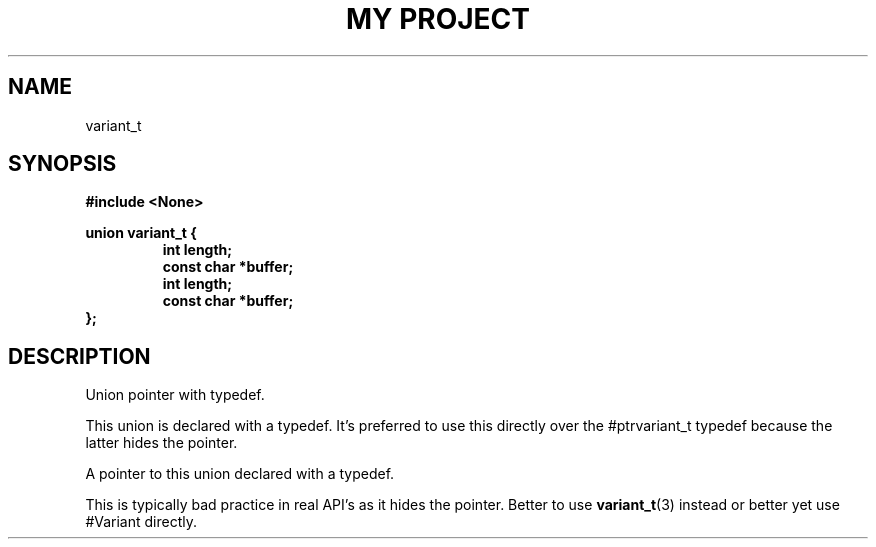 .TH "MY PROJECT" "3"
.SH NAME
variant_t
.SH SYNOPSIS
.nf
.B #include <None>
.PP
.B union variant_t {
.RS
.B int length;
.B const char *buffer;
.B int length;
.B const char *buffer;
.RE
.B };
.fi
.SH DESCRIPTION
Union pointer with typedef.
.PP
This union is declared with a typedef.
It's preferred to use this directly over the #ptrvariant_t typedef because the latter hides the pointer.
.PP
A pointer to this union declared with a typedef.
.PP
This is typically bad practice in real API's as it hides the pointer.
Better to use \f[B]variant_t\f[R](3) instead or better yet use #Variant directly.